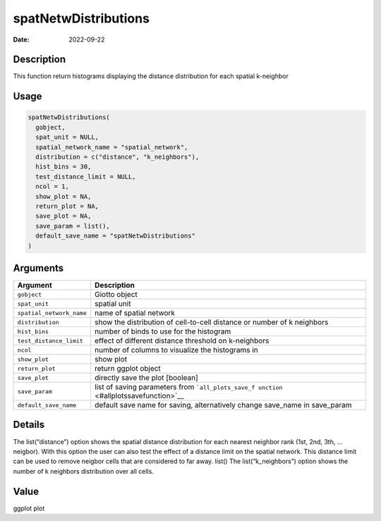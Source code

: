 =====================
spatNetwDistributions
=====================

:Date: 2022-09-22

Description
===========

This function return histograms displaying the distance distribution for
each spatial k-neighbor

Usage
=====

.. code:: r

   spatNetwDistributions(
     gobject,
     spat_unit = NULL,
     spatial_network_name = "spatial_network",
     distribution = c("distance", "k_neighbors"),
     hist_bins = 30,
     test_distance_limit = NULL,
     ncol = 1,
     show_plot = NA,
     return_plot = NA,
     save_plot = NA,
     save_param = list(),
     default_save_name = "spatNetwDistributions"
   )

Arguments
=========

+-------------------------------+--------------------------------------+
| Argument                      | Description                          |
+===============================+======================================+
| ``gobject``                   | Giotto object                        |
+-------------------------------+--------------------------------------+
| ``spat_unit``                 | spatial unit                         |
+-------------------------------+--------------------------------------+
| ``spatial_network_name``      | name of spatial network              |
+-------------------------------+--------------------------------------+
| ``distribution``              | show the distribution of             |
|                               | cell-to-cell distance or number of k |
|                               | neighbors                            |
+-------------------------------+--------------------------------------+
| ``hist_bins``                 | number of binds to use for the       |
|                               | histogram                            |
+-------------------------------+--------------------------------------+
| ``test_distance_limit``       | effect of different distance         |
|                               | threshold on k-neighbors             |
+-------------------------------+--------------------------------------+
| ``ncol``                      | number of columns to visualize the   |
|                               | histograms in                        |
+-------------------------------+--------------------------------------+
| ``show_plot``                 | show plot                            |
+-------------------------------+--------------------------------------+
| ``return_plot``               | return ggplot object                 |
+-------------------------------+--------------------------------------+
| ``save_plot``                 | directly save the plot [boolean]     |
+-------------------------------+--------------------------------------+
| ``save_param``                | list of saving parameters from       |
|                               | ```all_plots_save_f                  |
|                               | unction`` <#allplotssavefunction>`__ |
+-------------------------------+--------------------------------------+
| ``default_save_name``         | default save name for saving,        |
|                               | alternatively change save_name in    |
|                               | save_param                           |
+-------------------------------+--------------------------------------+

Details
=======

The list(“distance”) option shows the spatial distance distribution for
each nearest neighbor rank (1st, 2nd, 3th, … neigbor). With this option
the user can also test the effect of a distance limit on the spatial
network. This distance limit can be used to remove neigbor cells that
are considered to far away. list() The list(“k_neighbors”) option shows
the number of k neighbors distribution over all cells.

Value
=====

ggplot plot
